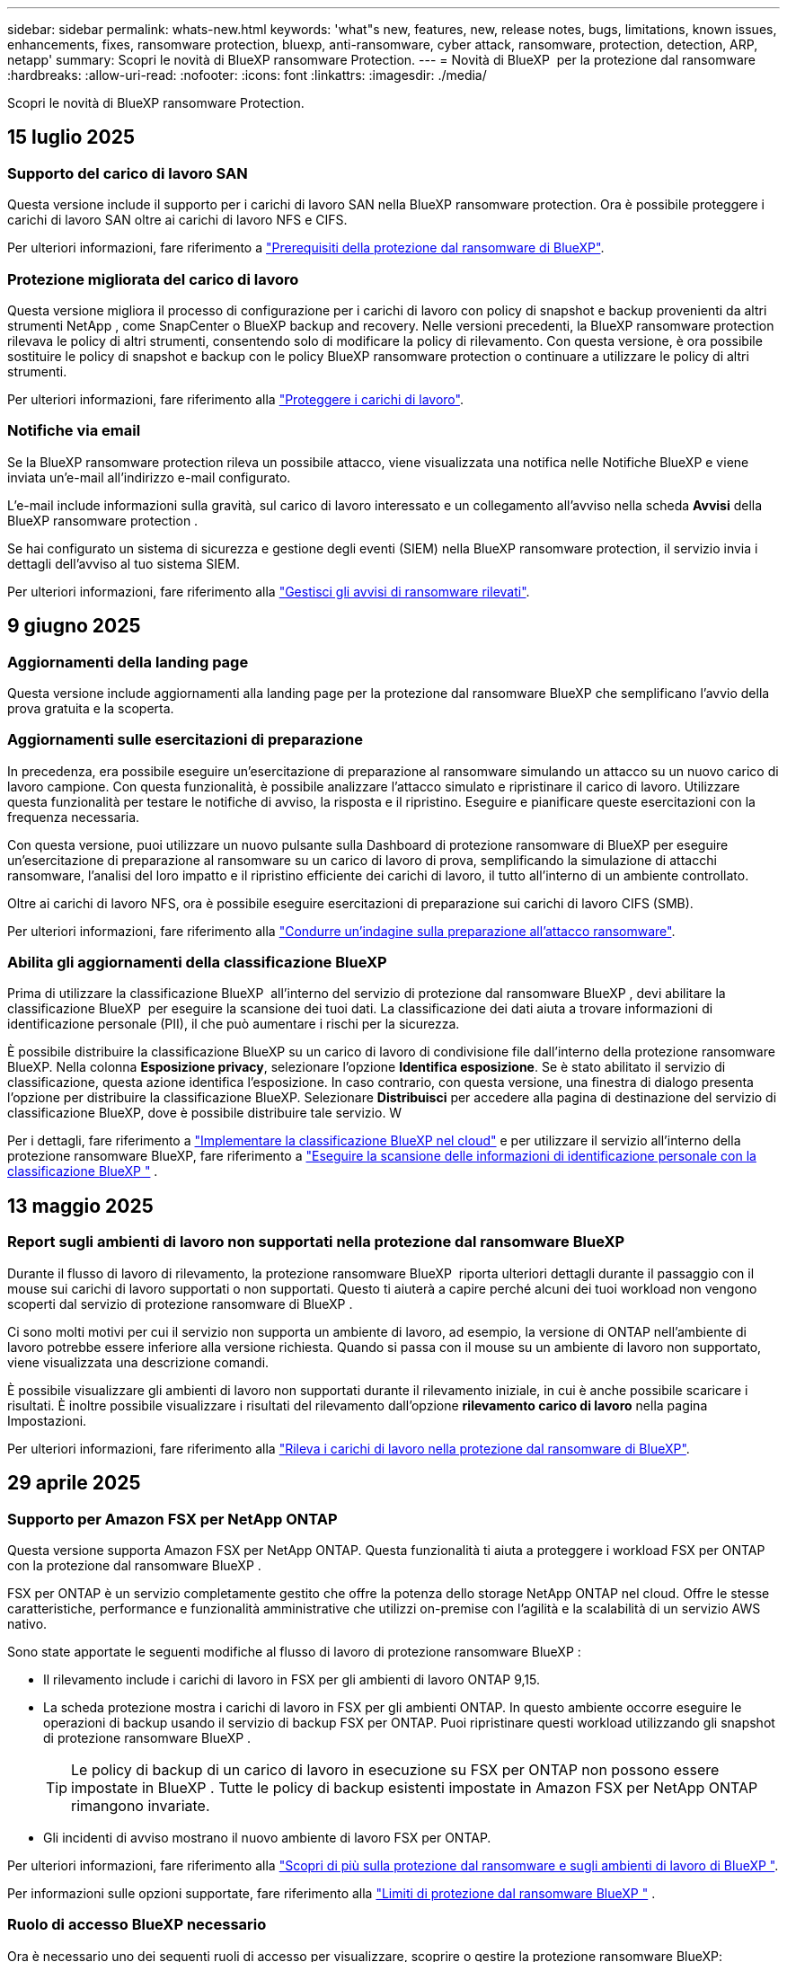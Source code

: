 ---
sidebar: sidebar 
permalink: whats-new.html 
keywords: 'what"s new, features, new, release notes, bugs, limitations, known issues, enhancements, fixes, ransomware protection, bluexp, anti-ransomware, cyber attack, ransomware, protection, detection, ARP, netapp' 
summary: Scopri le novità di BlueXP ransomware Protection. 
---
= Novità di BlueXP  per la protezione dal ransomware
:hardbreaks:
:allow-uri-read: 
:nofooter: 
:icons: font
:linkattrs: 
:imagesdir: ./media/


[role="lead"]
Scopri le novità di BlueXP ransomware Protection.



== 15 luglio 2025



=== Supporto del carico di lavoro SAN

Questa versione include il supporto per i carichi di lavoro SAN nella BlueXP ransomware protection. Ora è possibile proteggere i carichi di lavoro SAN oltre ai carichi di lavoro NFS e CIFS.

Per ulteriori informazioni, fare riferimento a link:https://docs.netapp.com/us-en/bluexp-ransomware-protection/rp-start-prerequisites.html["Prerequisiti della protezione dal ransomware di BlueXP"].



=== Protezione migliorata del carico di lavoro

Questa versione migliora il processo di configurazione per i carichi di lavoro con policy di snapshot e backup provenienti da altri strumenti NetApp , come SnapCenter o BlueXP backup and recovery. Nelle versioni precedenti, la BlueXP ransomware protection rilevava le policy di altri strumenti, consentendo solo di modificare la policy di rilevamento. Con questa versione, è ora possibile sostituire le policy di snapshot e backup con le policy BlueXP ransomware protection o continuare a utilizzare le policy di altri strumenti.

Per ulteriori informazioni, fare riferimento alla link:https://docs.netapp.com/us-en/bluexp-ransomware-protection/rp-use-protect.html["Proteggere i carichi di lavoro"].



=== Notifiche via email

Se la BlueXP ransomware protection rileva un possibile attacco, viene visualizzata una notifica nelle Notifiche BlueXP e viene inviata un'e-mail all'indirizzo e-mail configurato.

L'e-mail include informazioni sulla gravità, sul carico di lavoro interessato e un collegamento all'avviso nella scheda *Avvisi* della BlueXP ransomware protection .

Se hai configurato un sistema di sicurezza e gestione degli eventi (SIEM) nella BlueXP ransomware protection, il servizio invia i dettagli dell'avviso al tuo sistema SIEM.

Per ulteriori informazioni, fare riferimento alla link:https://docs.netapp.com/us-en/bluexp-ransomware-protection/rp-use-alert.html["Gestisci gli avvisi di ransomware rilevati"].



== 9 giugno 2025



=== Aggiornamenti della landing page

Questa versione include aggiornamenti alla landing page per la protezione dal ransomware BlueXP che semplificano l'avvio della prova gratuita e la scoperta.



=== Aggiornamenti sulle esercitazioni di preparazione

In precedenza, era possibile eseguire un'esercitazione di preparazione al ransomware simulando un attacco su un nuovo carico di lavoro campione. Con questa funzionalità, è possibile analizzare l'attacco simulato e ripristinare il carico di lavoro. Utilizzare questa funzionalità per testare le notifiche di avviso, la risposta e il ripristino. Eseguire e pianificare queste esercitazioni con la frequenza necessaria.

Con questa versione, puoi utilizzare un nuovo pulsante sulla Dashboard di protezione ransomware di BlueXP per eseguire un'esercitazione di preparazione al ransomware su un carico di lavoro di prova, semplificando la simulazione di attacchi ransomware, l'analisi del loro impatto e il ripristino efficiente dei carichi di lavoro, il tutto all'interno di un ambiente controllato.

Oltre ai carichi di lavoro NFS, ora è possibile eseguire esercitazioni di preparazione sui carichi di lavoro CIFS (SMB).

Per ulteriori informazioni, fare riferimento alla https://docs.netapp.com/us-en/bluexp-ransomware-protection/rp-start-simulate.html["Condurre un'indagine sulla preparazione all'attacco ransomware"].



=== Abilita gli aggiornamenti della classificazione BlueXP

Prima di utilizzare la classificazione BlueXP  all'interno del servizio di protezione dal ransomware BlueXP , devi abilitare la classificazione BlueXP  per eseguire la scansione dei tuoi dati. La classificazione dei dati aiuta a trovare informazioni di identificazione personale (PII), il che può aumentare i rischi per la sicurezza.

È possibile distribuire la classificazione BlueXP su un carico di lavoro di condivisione file dall'interno della protezione ransomware BlueXP. Nella colonna *Esposizione privacy*, selezionare l'opzione *Identifica esposizione*. Se è stato abilitato il servizio di classificazione, questa azione identifica l'esposizione. In caso contrario, con questa versione, una finestra di dialogo presenta l'opzione per distribuire la classificazione BlueXP. Selezionare *Distribuisci* per accedere alla pagina di destinazione del servizio di classificazione BlueXP, dove è possibile distribuire tale servizio. W

Per i dettagli, fare riferimento a  https://docs.netapp.com/us-en/bluexp-classification/task-deploy-cloud-compliance.html["Implementare la classificazione BlueXP nel cloud"^] e per utilizzare il servizio all'interno della protezione ransomware BlueXP, fare riferimento a  https://docs.netapp.com/us-en/bluexp-ransomware-protection/rp-use-protect-classify.html["Eseguire la scansione delle informazioni di identificazione personale con la classificazione BlueXP "] .



== 13 maggio 2025



=== Report sugli ambienti di lavoro non supportati nella protezione dal ransomware BlueXP 

Durante il flusso di lavoro di rilevamento, la protezione ransomware BlueXP  riporta ulteriori dettagli durante il passaggio con il mouse sui carichi di lavoro supportati o non supportati. Questo ti aiuterà a capire perché alcuni dei tuoi workload non vengono scoperti dal servizio di protezione ransomware di BlueXP .

Ci sono molti motivi per cui il servizio non supporta un ambiente di lavoro, ad esempio, la versione di ONTAP nell'ambiente di lavoro potrebbe essere inferiore alla versione richiesta. Quando si passa con il mouse su un ambiente di lavoro non supportato, viene visualizzata una descrizione comandi.

È possibile visualizzare gli ambienti di lavoro non supportati durante il rilevamento iniziale, in cui è anche possibile scaricare i risultati. È inoltre possibile visualizzare i risultati del rilevamento dall'opzione *rilevamento carico di lavoro* nella pagina Impostazioni.

Per ulteriori informazioni, fare riferimento alla https://docs.netapp.com/us-en/bluexp-ransomware-protection/rp-start-discover.html["Rileva i carichi di lavoro nella protezione dal ransomware di BlueXP"].



== 29 aprile 2025



=== Supporto per Amazon FSX per NetApp ONTAP

Questa versione supporta Amazon FSX per NetApp ONTAP. Questa funzionalità ti aiuta a proteggere i workload FSX per ONTAP con la protezione dal ransomware BlueXP .

FSX per ONTAP è un servizio completamente gestito che offre la potenza dello storage NetApp ONTAP nel cloud. Offre le stesse caratteristiche, performance e funzionalità amministrative che utilizzi on-premise con l'agilità e la scalabilità di un servizio AWS nativo.

Sono state apportate le seguenti modifiche al flusso di lavoro di protezione ransomware BlueXP :

* Il rilevamento include i carichi di lavoro in FSX per gli ambienti di lavoro ONTAP 9,15.
* La scheda protezione mostra i carichi di lavoro in FSX per gli ambienti ONTAP. In questo ambiente occorre eseguire le operazioni di backup usando il servizio di backup FSX per ONTAP. Puoi ripristinare questi workload utilizzando gli snapshot di protezione ransomware BlueXP .
+

TIP: Le policy di backup di un carico di lavoro in esecuzione su FSX per ONTAP non possono essere impostate in BlueXP . Tutte le policy di backup esistenti impostate in Amazon FSX per NetApp ONTAP rimangono invariate.

* Gli incidenti di avviso mostrano il nuovo ambiente di lavoro FSX per ONTAP.


Per ulteriori informazioni, fare riferimento alla https://docs.netapp.com/us-en/bluexp-ransomware-protection/concept-ransomware-protection.html["Scopri di più sulla protezione dal ransomware e sugli ambienti di lavoro di BlueXP "].

Per informazioni sulle opzioni supportate, fare riferimento alla https://docs.netapp.com/us-en/bluexp-ransomware-protection/rp-reference-limitations.html["Limiti di protezione dal ransomware BlueXP "] .



=== Ruolo di accesso BlueXP necessario

Ora è necessario uno dei seguenti ruoli di accesso per visualizzare, scoprire o gestire la protezione ransomware BlueXP: amministratore dell'organizzazione, amministratore di cartelle o progetti, amministratore della protezione ransomware o visualizzatore della protezione ransomware.

https://docs.netapp.com/us-en/bluexp-setup-admin/reference-iam-predefined-roles.html["Scopri i ruoli di accesso BlueXP per tutti i servizi"^].



== 14 aprile 2025



=== Report di preparazione

Con questa release, puoi esaminare i report dettagliati sulla preparazione agli attacchi ransomware. Un'esercitazione di preparazione consente di simulare un attacco ransomware su un carico di lavoro di esempio appena creato. Quindi, esaminare l'attacco simulato e recuperare il carico di lavoro del campione. Questa funzionalità ti aiuta a essere preparato in caso di un attacco ransomware effettivo, testando i processi di notifica, risposta e recovery degli avvisi.

Per ulteriori informazioni, fare riferimento alla https://docs.netapp.com/us-en/bluexp-ransomware-protection/rp-start-simulate.html["Condurre un'indagine sulla preparazione all'attacco ransomware"].



=== Nuovi ruoli e autorizzazioni per il controllo degli accessi basati sui ruoli

In precedenza potresti assegnare ruoli e autorizzazioni agli utenti in base alle loro responsabilità, aiutandoti a gestire l'accesso degli utenti alla protezione dal ransomware di BlueXP . Con questa release, ci sono due nuovi ruoli specifici della protezione ransomware BlueXP  con autorizzazioni aggiornate. I nuovi ruoli sono:

* Amministratore della protezione dal ransomware
* Visualizzatore di protezione dal ransomware


Per ulteriori informazioni sulle autorizzazioni, fare riferimento alla sezione https://docs.netapp.com/us-en/bluexp-ransomware-protection/rp-reference-roles.html["Accesso alle funzionalità della protezione ransomware BlueXP  in base al ruolo"] .



=== Miglioramenti dei pagamenti

Questa versione include diversi miglioramenti al processo di pagamento.

Per ulteriori informazioni, fare riferimento alla https://docs.netapp.com/us-en/bluexp-ransomware-protection/rp-start-licenses.html["Impostare le opzioni di licenza e pagamento"].



== 10 marzo 2025



=== Simula un attacco e rispondi

Con questa release, simula un attacco ransomware per testare la risposta a un avviso ransomware. Questa funzionalità ti aiuta a essere preparato in caso di un attacco ransomware effettivo, testando i processi di notifica, risposta e recovery degli avvisi.

Per ulteriori informazioni, fare riferimento alla https://docs.netapp.com/us-en/bluexp-ransomware-protection/rp-start-simulate.html["Condurre un'indagine sulla preparazione all'attacco ransomware"].



=== Miglioramenti al processo di rilevamento

Questa versione include miglioramenti ai processi di rilevamento selettivo e riscoperta:

* Con questa release, potrai rilevare i workload appena creati che sono stati aggiunti agli ambienti di lavoro precedentemente selezionati.
* In questa versione è anche possibile selezionare _nuovi_ ambienti di lavoro. Questa funzionalità consente di proteggere i nuovi workload aggiunti al tuo ambiente.
* È possibile eseguire questi processi di rilevamento durante il processo iniziale o all'interno dell'opzione Impostazioni.


Per ulteriori informazioni, fare riferimento a https://docs.netapp.com/us-en/bluexp-ransomware-protection/rp-start-discover.html["Scopri i workload appena creati per gli ambienti di lavoro selezionati in precedenza"] e https://docs.netapp.com/us-en/bluexp-ransomware-protection/rp-use-settings.html["Configurare le funzioni con l'opzione Impostazioni"].



=== Avvisi generati quando viene rilevata una crittografia elevata

Con questa versione, è possibile visualizzare avvisi quando viene rilevata una crittografia elevata sui carichi di lavoro, anche senza elevate modifiche all'estensione dei file. Questa funzionalità, che utilizza l'ai ONTAP Autonomous ransomware Protection (ARP), ti aiuta a identificare i workload che sono a rischio di attacchi ransomware. Utilizzare questa funzione e scaricare l'intero elenco dei file interessati con o senza modifiche alle estensioni.

Per ulteriori informazioni, fare riferimento alla https://docs.netapp.com/us-en/bluexp-ransomware-protection/rp-use-alert.html["Rispondi a un avviso ransomware rilevato"].



== 16 dicembre 2024



=== Rileva il comportamento anomalo degli utenti utilizzando Data Infrastructure Insights Storage workload Security

Con questa release, puoi utilizzare Data Infrastructure Insights Storage workload Security per rilevare il comportamento anomalo degli utenti nei workload di storage. Questa funzionalità ti aiuta a identificare potenziali minacce alla sicurezza e a bloccare utenti potenzialmente malintenzionati per proteggere i tuoi dati.

Per ulteriori informazioni, fare riferimento alla https://docs.netapp.com/us-en/bluexp-ransomware-protection/rp-use-alert.html["Rispondi a un avviso ransomware rilevato"].

Prima di utilizzare Data Infrastructure Insights Storage workload Security per rilevare il comportamento anomalo degli utenti, devi configurare l'opzione utilizzando l'opzione protezione dal ransomware BlueXP  *Impostazioni*.

Fare riferimento alla https://docs.netapp.com/us-en/bluexp-ransomware-protection/rp-use-settings.html["Configurare le impostazioni di protezione dal ransomware BlueXP"].



=== Seleziona i workload da rilevare e proteggere

Con questa versione, è possibile effettuare le seguenti operazioni:

* All'interno di ogni connettore, seleziona gli ambienti di lavoro in cui desideri rilevare i carichi di lavoro. Questa funzionalità può essere utile se si desidera proteggere carichi di lavoro specifici del proprio ambiente e non di altri.
* Durante il rilevamento dei carichi di lavoro, è possibile abilitare il rilevamento automatico dei carichi di lavoro per ogni connettore. Questa funzionalità consente di selezionare i carichi di lavoro da proteggere.
* Scopri i workload appena creati per gli ambienti di lavoro selezionati in precedenza.


Fare riferimento alla https://docs.netapp.com/us-en/bluexp-ransomware-protection/rp-start-discover.html["Rileva i carichi di lavoro"].



== 7 novembre 2024



=== Abilitare la classificazione dei dati e la scansione delle informazioni di identificazione personale (PII)

Con questa release, puoi abilitare la classificazione BlueXP , un componente fondamentale della famiglia BlueXP , per analizzare e classificare i dati nei carichi di lavoro di condivisione file. La classificazione dei dati ti aiuta a capire se i tuoi dati includono informazioni personali o private, con conseguenti rischi per la sicurezza. Questo processo influisce anche sull'importanza dei carichi di lavoro e ti aiuta ad assicurare che tu stia proteggendo i carichi di lavoro con il giusto livello di protezione.

L'analisi dei dati PII nella protezione ransomware BlueXP  è generalmente disponibile per i clienti che hanno implementato la classificazione BlueXP . La classificazione BlueXP  è disponibile come parte della piattaforma BlueXP  senza costi aggiuntivi e può essere implementata on-premise o nel cloud del cliente.

Fare riferimento alla https://docs.netapp.com/us-en/bluexp-ransomware-protection/rp-use-settings.html["Configurare le impostazioni di protezione dal ransomware BlueXP"].

Per avviare la scansione, nella pagina protezione, fare clic su *identifica esposizione* nella colonna esposizione privacy.

https://docs.netapp.com/us-en/bluexp-ransomware-protection/rp-use-protect-classify.html["Eseguire la scansione dei dati sensibili identificabili personalmente con la classificazione BlueXP "].



=== Integrazione SIEM con Microsoft Sentinel

Ora potete inviare i dati al vostro sistema di gestione della sicurezza e degli eventi (SIEM) per l'analisi e il rilevamento delle minacce utilizzando Microsoft Sentinel. In precedenza, puoi selezionare AWS Security Hub o Splunk Cloud come tuo SIEM.

https://docs.netapp.com/us-en/bluexp-ransomware-protection/rp-use-settings.html["Scopri di più sulla configurazione delle impostazioni di protezione dal ransomware BlueXP "].



=== Prova gratuita ora 30 giorni

Con questa release, le nuove implementazioni della protezione ransomware BlueXP  ora hanno 30 giorni per una prova gratuita. In precedenza, la protezione ransomware di BlueXP  ha fornito 90 giorni come prova gratuita. Se sei già in prova gratuita di 90 giorni, l'offerta continua per i 90 giorni.



=== Ripristina il carico di lavoro dell'applicazione a livello di file per Podman

Prima di ripristinare un workload dell'applicazione a livello di file, è possibile visualizzare un elenco di file che potrebbero essere stati coinvolti da un attacco e identificare quelli che si desidera ripristinare. In precedenza, se i connettori BlueXP  di un'organizzazione (in precedenza un account) utilizzavano Podman, questa funzionalità era disattivata. Ora è abilitato per Podman. Puoi permettere alla protezione anti-ransomware di BlueXP di scegliere i file da ripristinare, caricare un file CSV che elenca tutti i file interessati da un avviso o identificare manualmente i file da ripristinare.

https://docs.netapp.com/us-en/bluexp-ransomware-protection/rp-use-recover.html["Scopri di più sul ripristino in seguito a un attacco ransomware"].



== 30 settembre 2024



=== Raggruppamento personalizzato dei carichi di lavoro di condivisione file

Con questa release, puoi raggruppare le condivisioni di file in gruppi per semplificare la protezione dell'ambiente dati. Il servizio può proteggere tutti i volumi in un gruppo allo stesso tempo. In precedenza, era necessario proteggere ciascun volume separatamente.

https://docs.netapp.com/us-en/bluexp-ransomware-protection/rp-use-protect.html["Scopri di più sul raggruppamento dei carichi di lavoro di condivisioni di file nelle strategie di protezione dal ransomware"].



== 2 settembre 2024



=== Valutazione dei rischi di protezione di Digital Advisor

La protezione dal ransomware di BlueXP  ora raccoglie informazioni sui rischi elevati e critici per la sicurezza relativi a un cluster di consulente digitale NetApp. Se viene rilevato un rischio, la protezione anti-ransomware di BlueXP  fornisce una raccomandazione nel riquadro *azioni consigliate* della dashboard: "Correggere una vulnerabilità nota alla sicurezza nel <name> del cluster". Dal suggerimento sul dashboard, fare clic su *Rivedi e correggi* suggerisce di rivedere Digital Advisor e un articolo CVE (Common Vulnerability & Exposure) per risolvere il rischio per la protezione. In caso di più rischi per la protezione, consultare le informazioni in Digital Advisor.

Fare riferimento alla https://docs.netapp.com/us-en/active-iq/index.html["Documentazione di Digital Advisor"^].



=== Esegui il backup su Google Cloud Platform

Con questa release, puoi impostare una destinazione di backup su un bucket Google Cloud Platform. In precedenza, potevi aggiungere destinazioni di backup solo a NetApp StorageGRID, Amazon Web Services e Microsoft Azure.

https://docs.netapp.com/us-en/bluexp-ransomware-protection/rp-use-settings.html["Scopri di più sulla configurazione delle impostazioni di protezione dal ransomware BlueXP "].



=== Supporto per Google Cloud Platform

Ora il servizio supporta Cloud Volumes ONTAP per Google Cloud Platform per la protezione dello storage. In precedenza, il servizio supportava solo Cloud Volumes ONTAP per Amazon Web Services e Microsoft Azure con NAS on-premise.

https://docs.netapp.com/us-en/bluexp-ransomware-protection/concept-ransomware-protection.html["Scopri la protezione dal ransomware BlueXP  e le origini dati supportate, le destinazioni di backup e gli ambienti di lavoro"].



=== Controllo degli accessi in base al ruolo

Ora puoi limitare l'accesso ad attività specifiche grazie al role-based access control (RBAC). La protezione ransomware BlueXP  utilizza due ruoli di BlueXP : BlueXP  account Admin e non-account Admin (Viewer).

Per informazioni dettagliate sulle azioni che ogni ruolo può eseguire, vedere https://docs.netapp.com/us-en/bluexp-ransomware-protection/rp-reference-roles.html["Privileges per il controllo degli accessi in base al ruolo"].



== 5 agosto 2024



=== Rilevamento delle minacce con Splunk Cloud

Puoi inviare automaticamente i dati al tuo sistema di gestione degli eventi e della sicurezza (SIEM) per l'analisi e il rilevamento delle minacce. Con le release precedenti, puoi selezionare solo l'AWS Security Hub come tuo SIEM. Con questa release, puoi selezionare AWS Security Hub o Splunk Cloud come tuo SIEM.

https://docs.netapp.com/us-en/bluexp-ransomware-protection/rp-use-settings.html["Scopri di più sulla configurazione delle impostazioni di protezione dal ransomware BlueXP "].



== 1 luglio 2024



=== BYOL

Con questa versione, è possibile utilizzare una licenza BYOL, ovvero un file di licenza NetApp (NLF) che si ottiene dal proprio rappresentante di vendita NetApp

https://docs.netapp.com/us-en/bluexp-ransomware-protection/rp-start-licenses.html["Ulteriori informazioni sull'impostazione delle licenze"].



=== Ripristina il carico di lavoro dell'applicazione a livello di file

Prima di ripristinare un workload dell'applicazione a livello di file, è possibile visualizzare un elenco di file che potrebbero essere stati coinvolti da un attacco e identificare quelli che si desidera ripristinare. Puoi permettere alla protezione anti-ransomware di BlueXP di scegliere i file da ripristinare, caricare un file CSV che elenca tutti i file interessati da un avviso o identificare manualmente i file da ripristinare.


NOTE: Con questa versione, se tutti i connettori BlueXP in un account non utilizzano Podman, la funzionalità di ripristino dei singoli file è attivata. In caso contrario, è disabilitato per quell'account.

https://docs.netapp.com/us-en/bluexp-ransomware-protection/rp-use-recover.html["Scopri di più sul ripristino in seguito a un attacco ransomware"].



=== Scaricare un elenco dei file interessati

Prima di ripristinare un workload dell'applicazione a livello di file, è possibile accedere alla pagina Avvisi per scaricare un elenco di file interessati in un file CSV, quindi utilizzare la pagina di ripristino per caricare il file CSV.

https://docs.netapp.com/us-en/bluexp-ransomware-protection/rp-use-recover.html["Ulteriori informazioni sul download dei file interessati prima di ripristinare un'applicazione"].



=== Eliminare il piano di protezione

Con questa release, ora puoi eliminare una strategia di protezione dal ransomware.

https://docs.netapp.com/us-en/bluexp-ransomware-protection/rp-use-protect.html["Scopri di più su protezione dei carichi di lavoro e gestione delle strategie di protezione dal ransomware"].



== 10 giugno 2024



=== Blocco delle copie Snapshot sullo storage primario

Abilita questa funzionalità per bloccare le copie Snapshot sullo storage primario in modo che non possano essere modificate o eliminate per un determinato periodo di tempo anche in caso di attacco ransomware che gestisca la destinazione storage del backup.

https://docs.netapp.com/us-en/bluexp-ransomware-protection/rp-use-protect.html["Scopri di più sulla protezione dei carichi di lavoro e sull'abilitazione del blocco del backup in una strategia di protezione dal ransomware"].



=== Supporto di Cloud Volumes ONTAP per Microsoft Azure

Questa release supporta Cloud Volumes ONTAP per Microsoft Azure come ambiente di lavoro oltre a Cloud Volumes ONTAP per AWS e ONTAP NAS on-premise.

https://docs.netapp.com/us-en/bluexp-cloud-volumes-ontap/task-getting-started-azure.html["Avvio rapido di Cloud Volumes ONTAP in Azure"^]

https://docs.netapp.com/us-en/bluexp-ransomware-protection/concept-ransomware-protection.html["Scopri di più sulla protezione ransomware di BlueXP"].



=== Microsoft Azure aggiunto come destinazione di backup

Ora puoi aggiungere Microsoft Azure come destinazione di backup insieme ad AWS e NetApp StorageGRID.

https://docs.netapp.com/us-en/bluexp-ransomware-protection/rp-use-settings.html["Ulteriori informazioni su come configurare le impostazioni di protezione"].



== 14 maggio 2024



=== Aggiornamenti delle licenze

Puoi iscriverti per una prova gratuita di 90 giorni. A breve sarai in grado di acquistare un abbonamento pay-as-you-go con Amazon Web Services Marketplace o Bring Your Own NetApp License.

https://docs.netapp.com/us-en/bluexp-ransomware-protection/rp-start-licenses.html["Ulteriori informazioni sull'impostazione delle licenze"].



=== Protocollo CIFS

Il servizio ora supporta ONTAP e Cloud Volumes ONTAP on-premise negli ambienti di lavoro AWS con protocolli NFS e CIFS. La release precedente supportava solo il protocollo NFS.



=== Dettagli sui carichi di lavoro

Questa versione fornisce ora ulteriori dettagli sulle informazioni sul carico di lavoro dalle pagine protezione e altre per una migliore valutazione della protezione del carico di lavoro. Dai dettagli del carico di lavoro, è possibile esaminare il criterio attualmente assegnato e le destinazioni di backup configurate.

https://docs.netapp.com/us-en/bluexp-ransomware-protection/rp-use-protect.html["Ulteriori informazioni sulla visualizzazione dei dettagli sul carico di lavoro sono disponibili nelle pagine protezione"].



=== Protezione e recovery coerenti con l'applicazione e con le macchine virtuali

Ora puoi eseguire una protezione coerente con le applicazioni con il software NetApp SnapCenter e una protezione coerente con le VM con il plug-in SnapCenter per VMware vSphere, raggiungendo uno stato di inattività e coerente per evitare potenziali perdite di dati in un secondo momento se è necessario un ripristino. Se è necessario il ripristino, è possibile ripristinare l'applicazione o la VM in uno qualsiasi degli stati disponibili in precedenza.

https://docs.netapp.com/us-en/bluexp-ransomware-protection/rp-use-protect.html["Scopri di più sulla protezione dei carichi di lavoro"].



=== Strategie di protezione dal ransomware

Se sul workload non esistono policy di backup o snapshot, puoi creare una strategia di protezione dal ransomware, che può includere le seguenti policy create in questo servizio:

* Policy di Snapshot
* Policy di backup
* Policy di rilevamento


https://docs.netapp.com/us-en/bluexp-ransomware-protection/rp-use-protect.html["Scopri di più sulla protezione dei carichi di lavoro"].



=== Rilevamento delle minacce

Abilitare il rilevamento delle minacce è ora disponibile utilizzando un sistema SIEM (Security and Event Management) di terze parti. Il dashboard ora mostra una nuova raccomandazione per "attivare il rilevamento delle minacce" che può essere configurata nella pagina Impostazioni.

https://docs.netapp.com/us-en/bluexp-ransomware-protection/rp-use-settings.html["Ulteriori informazioni sulla configurazione delle opzioni di impostazione"].



=== Ignora gli avvisi falsi positivi

Dalla scheda Avvisi, è ora possibile eliminare i falsi positivi o decidere di recuperare immediatamente i dati.

https://docs.netapp.com/us-en/bluexp-ransomware-protection/rp-use-alert.html["Scopri di più su come rispondere a un avviso ransomware"].



=== Stato di rilevamento

Nuovi stati di rilevamento vengono visualizzati nella pagina di protezione, che mostra lo stato del rilevamento di ransomware applicato al workload.

https://docs.netapp.com/us-en/bluexp-ransomware-protection/rp-use-protect.html["Scopri di più sulla protezione dei carichi di lavoro e sulla visualizzazione degli stati di protezione"].



=== Scaricare i file CSV

È possibile scaricare file CSV* dalle pagine protezione, Avvisi e Ripristino.

https://docs.netapp.com/us-en/bluexp-ransomware-protection/rp-use-reports.html["Ulteriori informazioni sul download di file CSV dal dashboard e da altre pagine"].



=== Collegamento alla documentazione

Il collegamento per la visualizzazione della documentazione è ora incluso nell'interfaccia utente. È possibile accedere a questa documentazione dall'opzione verticale *azioni* del dashboard image:button-actions-vertical.png["Opzione azioni verticali"] . Seleziona *Novità* per visualizzare i dettagli nelle Note sulla versione o *documentazione* per visualizzare la home page della documentazione relativa alla protezione dal ransomware di BlueXP.



=== Backup e ripristino BlueXP

Il servizio di backup e recovery di BlueXP non deve più essere già abilitato nell'ambiente di lavoro. Vedere link:rp-start-prerequisites.html["prerequisiti"]. Il servizio di protezione dal ransomware di BlueXP aiuta a configurare una destinazione di backup tramite l'opzione Settings. Vedere link:rp-use-settings.html["Configurare le impostazioni"].



=== Impostazioni

Ora puoi configurare destinazioni di backup nelle impostazioni di protezione dal ransomware BlueXP .

https://docs.netapp.com/us-en/bluexp-ransomware-protection/rp-use-settings.html["Ulteriori informazioni sulla configurazione delle opzioni di impostazione"].



== 5 marzo 2024



=== Gestione delle policy di protezione

Oltre a utilizzare criteri predefiniti, è ora possibile creare criteri. https://docs.netapp.com/us-en/bluexp-ransomware-protection/rp-use-protect.html["Ulteriori informazioni sulla gestione dei criteri"].



=== Immutabilità sullo storage secondario (DataLock)

È ora possibile rendere immutabile il backup nello storage secondario utilizzando la tecnologia DataLock di NetApp nell'archivio di oggetti. https://docs.netapp.com/us-en/bluexp-ransomware-protection/rp-use-protect.html["Ulteriori informazioni sulla creazione di criteri di protezione"].



=== Backup automatico su NetApp StorageGRID

Oltre a utilizzare AWS, ora puoi scegliere StorageGRID come destinazione di backup. https://docs.netapp.com/us-en/bluexp-ransomware-protection/rp-use-settings.html["Ulteriori informazioni sulla configurazione delle destinazioni di backup"].



=== Funzioni aggiuntive per esaminare potenziali attacchi

Ora puoi visualizzare ulteriori dettagli forensi per analizzare il potenziale attacco rilevato. https://docs.netapp.com/us-en/bluexp-ransomware-protection/rp-use-alert.html["Scopri di più sulla risposta a un avviso ransomware rilevato"].



=== Processo di ripristino

Il processo di ripristino è stato migliorato. Ora è possibile ripristinare volume per volume o tutti i volumi per un carico di lavoro. https://docs.netapp.com/us-en/bluexp-ransomware-protection/rp-use-recover.html["Scopri di più sul ripristino in seguito a un attacco ransomware (dopo la neutralizzazione degli incidenti)"].

https://docs.netapp.com/us-en/bluexp-ransomware-protection/concept-ransomware-protection.html["Scopri di più sulla protezione ransomware di BlueXP"].



== 6 ottobre 2023

Il servizio di protezione dal ransomware BlueXP è una soluzione SaaS per la protezione dei dati, il rilevamento di potenziali attacchi e il recovery dei dati da un attacco ransomware.

Per la versione di anteprima, il servizio protegge i carichi di lavoro basati sull'applicazione dei datastore Oracle, MySQL, VM e file share nello storage NAS on-premise, oltre che in Cloud Volumes ONTAP su AWS (utilizzando il protocollo NFS) nelle singole organizzazioni BlueXP  ed esegue il backup dei dati nel cloud storage Amazon Web Services.

Il servizio di protezione dal ransomware di BlueXP offre un utilizzo completo di diverse tecnologie NetApp per permettere all'amministratore della sicurezza dei dati o al Security Operations Engineer di raggiungere i seguenti obiettivi:

* Visualizza rapidamente la protezione dal ransomware su tutti i tuoi workload.
* Ottieni informazioni dettagliate sulle raccomandazioni relative alla protezione dal ransomware
* Migliora il livello di protezione in base alle raccomandazioni di protezione dal ransomware BlueXP.
* Assegna policy di protezione dal ransomware per proteggere i tuoi carichi di lavoro principali e i dati ad alto rischio dagli attacchi ransomware.
* Monitora la salute dei carichi di lavoro contro gli attacchi ransomware che cercano anomalie nei dati.
* Valutare rapidamente l'impatto degli incidenti ransomware sul carico di lavoro.
* Esegui il ripristino in maniera intelligente dai ransomware eseguendo il ripristino dei dati e garantendo che non si verifichi una nuova infezione da tali dati.


https://docs.netapp.com/us-en/bluexp-ransomware-protection/concept-ransomware-protection.html["Scopri di più sulla protezione ransomware di BlueXP"].

